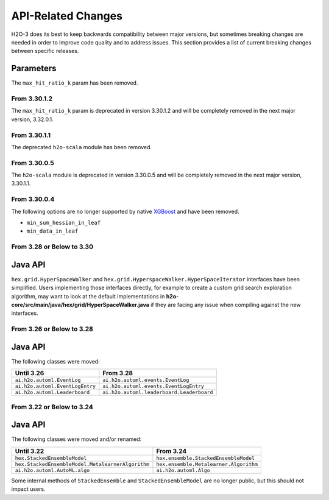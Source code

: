 API-Related Changes
-------------------

H2O-3 does its best to keep backwards compatibility between major versions, but sometimes breaking changes are needed in order to improve code quality and to address issues. This section provides a list of current breaking changes between specific releases.


Parameters
''''''''''
The ``max_hit_ratio_k`` param has been removed.

From 3.30.1.2
~~~~~~~~~~~~~

The ``max_hit_ratio_k`` param is deprecated in version 3.30.1.2 and will be completely removed in the next major version, 3.32.0.1.

From 3.30.1.1
~~~~~~~~~~~~~

The deprecated ``h2o-scala`` module has been removed.


From 3.30.0.5
~~~~~~~~~~~~~

The ``h2o-scala`` module is deprecated in version 3.30.0.5 and will be completely removed in the next major version, 3.30.1.1.


From 3.30.0.4
~~~~~~~~~~~~~

The following options are no longer supported by native `XGBoost <https://xgboost.readthedocs.io/en/latest/parameter.html>`__ and have been removed.

- ``min_sum_hessian_in_leaf``
- ``min_data_in_leaf``


From 3.28 or Below to 3.30
~~~~~~~~~~~~~~~~~~~~~~~~~~~

Java API
''''''''

``hex.grid.HyperSpaceWalker`` and ``hex.grid.HyperspaceWalker.HyperSpaceIterator`` interfaces have been simplified.
Users implementing those interfaces directly, for example to create a custom grid search exploration algorithm, may want to look at the default implementations in **h2o-core/src/main/java/hex/grid/HyperSpaceWalker.java** if they are facing any issue when compiling against the new interfaces.


From 3.26 or Below to 3.28
~~~~~~~~~~~~~~~~~~~~~~~~~~~

Java API
''''''''

The following classes were moved:

=================================================   =========================================
  Until 3.26                                         From 3.28
=================================================   =========================================
``ai.h2o.automl.EventLog``                          ``ai.h2o.automl.events.EventLog``
``ai.h2o.automl.EventLogEntry``                     ``ai.h2o.automl.events.EventLogEntry``
``ai.h2o.automl.Leaderboard``                       ``ai.h2o.automl.leaderboard.Leaderboard``
=================================================   =========================================


From 3.22 or Below to 3.24
~~~~~~~~~~~~~~~~~~~~~~~~~~~

Java API
''''''''

The following classes were moved and/or renamed:

=================================================   ======================================
  Until 3.22                                          From 3.24
=================================================   ======================================
``hex.StackedEnsembleModel``                        ``hex.ensemble.StackedEnsembleModel``
``hex.StackedEnsembleModel.MetalearnerAlgorithm``   ``hex.ensemble.Metalearner.Algorithm``
``ai.h2o.automl.AutoML.algo``                       ``ai.h2o.automl.Algo``
=================================================   ======================================

Some internal methods of ``StackedEnsemble`` and ``StackedEnsembleModel`` are no longer public, but this should not impact users.
